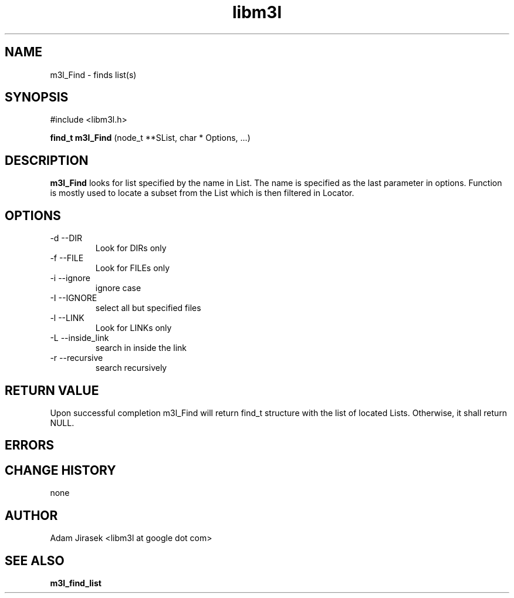 .\" 
.\" groff -man -Tascii name_of_file
.\"
.TH libm3l 1 "June 2012" libm3l "User Manuals"
.SH NAME
m3l_Find \- finds list(s)
.SH SYNOPSIS

#include <libm3l.h>

.B find_t m3l_Find
(node_t **SList, char * Options, ...)



.SH DESCRIPTION
.B m3l_Find
looks for list specified by the name in List.
The name is specified as the last parameter in options.
Function is mostly used to locate a subset from the 
List which is then filtered in Locator.
.
.

.SH OPTIONS
.IP "-d --DIR"
Look for DIRs only
.IP "-f --FILE"
Look for FILEs only
.IP "-i --ignore"
ignore case
.IP "-I --IGNORE"
select all but specified files
.IP "-l --LINK"
Look for LINKs only
.IP "-L --inside_link"
search in inside the link
.IP "-r --recursive"
search recursively

.SH RETURN VALUE
Upon successful completion m3l_Find will return find_t structure with the list of located Lists. Otherwise, it shall return NULL.

.SH ERRORS


.SH CHANGE HISTORY
none

.SH AUTHOR
Adam Jirasek <libm3l at google dot com>
.SH "SEE ALSO"
.BR m3l_find_list 

